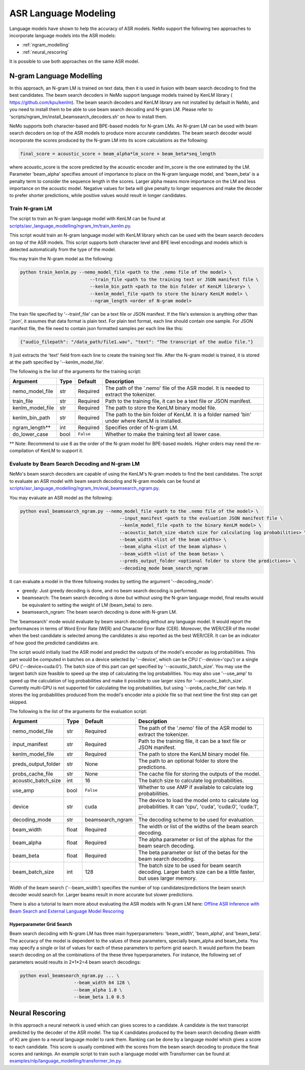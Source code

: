 #####################
ASR Language Modeling
#####################

Language models have shown to help the accuracy of ASR models. NeMo support the following two approaches to incorporate language models into the ASR models:

* :ref:`ngram_modelling`
* :ref:`neural_rescoring`

It is possible to use both approaches on the same ASR model.


.. _ngram_modelling:

*************************
N-gram Language Modelling
*************************

In this approach, an N-gram LM is trained on text data, then it is used in fusion with beam search decoding to find the
best candidates. The beam search decoders in NeMo support language models trained by KenLM library (
`https://github.com/kpu/kenlm <https://github.com/kpu/kenlm>`__).
The beam search decoders and KenLM library are not installed by default in NeMo, and you need to install them to be
able to use beam search decoding and N-gram LM.
Please refer to 'scripts/ngram_lm/install_beamsearch_decoders.sh' on how to install them.

NeMo supports both character-based and BPE-based models for N-gram LMs. An N-gram LM can be used with beam search
decoders on top of the ASR models to produce more accurate candidates. The beam search decoder would incorporate
the scores produced by the N-gram LM into its score calculations as the following:

.. code::

    final_score = acoustic_score + beam_alpha*lm_score + beam_beta*seq_length

where acoustic_score is the score predicted by the acoustic encoder and lm_score is the one estimated by the LM.
Parameter 'beam_alpha' specifies amount of importance to place on the N-gram language model, and 'beam_beta' is a
penalty term to consider the sequence length in the scores. Larger alpha means more importance on the LM and less
importance on the acoustic model. Negative values for beta will give penalty to longer sequences and make the decoder
to prefer shorter predictions, while positive values would result in longer candidates.


Train N-gram LM
===============

The script to train an N-gram language model with KenLM can be found at
`scripts/asr_language_modelling/ngram_lm/train_kenlm.py <https://github.com/NVIDIA/NeMo/blob/main/scripts/asr_language_modelling/ngram_lm/train_kenlm.py>`__.

This script would train an N-gram language model with KenLM library which can be used with the beam search decoders
on top of the ASR models. This script supports both character level and BPE level encodings and models which is
detected automatically from the type of the model.


You may train the N-gram model as the following:

.. code::

    python train_kenlm.py --nemo_model_file <path to the .nemo file of the model> \
                              --train_file <path to the training text or JSON manifest file \
                              --kenlm_bin_path <path to the bin folder of KenLM library> \
                              --kenlm_model_file <path to store the binary KenLM model> \
                              --ngram_length <order of N-gram model>

The train file specified by '--trainf_file' can be a text file or JSON manifest. If the file's extension is anything
other than '.json', it assumes that data format is plain text. For plain text format, each line should contain one
sample. For JSON manifest file, the file need to contain json formatted samples per each line like this:

.. code::

    {"audio_filepath": "/data_path/file1.wav", "text": "The transcript of the audio file."}

It just extracts the 'text' field from each line to create the training text file. After the N-gram model is trained,
it is stored at the path specified by '--kenlm_model_file'.

The following is the list of the arguments for the training script:

+------------------+----------+-------------+------------------------------------------------------------------------------------------------+
| **Argument**     | **Type** | **Default** | **Description**                                                                                |
+------------------+----------+-------------+------------------------------------------------------------------------------------------------+
| nemo_model_file  | str      | Required    | The path of the '.nemo' file of the ASR model. It is needed to extract the tokenizer.          |
+------------------+----------+-------------+------------------------------------------------------------------------------------------------+
| train_file       | str      | Required    | Path to the training file, it can be a text file or JSON manifest.                             |
+------------------+----------+-------------+------------------------------------------------------------------------------------------------+
| kenlm_model_file | str      | Required    | The path to store the KenLM binary model file.                                                 |
+------------------+----------+-------------+------------------------------------------------------------------------------------------------+
| kenlm_bin_path   | str      | Required    | The path to the bin folder of KenLM. It is a folder named 'bin' under where KenLM is installed.|
+------------------+----------+-------------+------------------------------------------------------------------------------------------------+
| ngram_length**   | int      | Required    | Specifies order of N-gram LM.                                                                  |
+------------------+----------+-------------+------------------------------------------------------------------------------------------------+
| do_lower_case    | bool     | ``False``   | Whether to make the training text all lower case.                                              |
+------------------+----------+-------------+------------------------------------------------------------------------------------------------+

** Note: Recommend to use 6 as the order of the N-gram model for BPE-based models. Higher orders may need the re-compilation of KenLM to support it.

Evaluate by Beam Search Decoding and N-gram LM
==============================================

NeMo's beam search decoders are capable of using the KenLM's N-gram models to find the best candidates.
The script to evaluate an ASR model with beam search decoding and N-gram models can be found at
`scripts/asr_language_modelling/ngram_lm/eval_beamsearch_ngram.py <https://github.com/NVIDIA/NeMo/blob/main/scripts/asr_language_modelling/ngram_lm/eval_beamsearch_ngram.py>`__.

You may evaluate an ASR model as the following:

.. code::

    python eval_beamsearch_ngram.py --nemo_model_file <path to the .nemo file of the model> \
                                         --input_manifest <path to the evaluation JSON manifest file \
                                         --kenlm_model_file <path to the binary KenLM model> \
                                         --acoustic_batch_size <batch size for calculating log probabilities> \
                                         --beam_width <list of the beam widths> \
                                         --beam_alpha <list of the beam alphas> \
                                         --beam_width <list of the beam betas> \
                                         --preds_output_folder <optional folder to store the predictions> \
                                         --decoding_mode beam_search_ngram

It can evaluate a model in the three following modes by setting the argument '--decoding_mode':

* greedy: Just greedy decoding is done, and no beam search decoding is performed.
* beamsearch: The beam search decoding is done but without using the N-gram language model, final results would be equivalent to setting the weight of LM (beam_beta) to zero.
* beamsearch_ngram: The beam search decoding is done with N-gram LM.


The 'beamsearch' mode would evaluate by beam search decoding without any language model.
It would report the performances in terms of Word Error Rate (WER) and Character Error Rate (CER). Moreover,
the WER/CER of the model when the best candidate is selected among the candidates is also reported as the best WER/CER.
It can be an indicator of how good the predicted candidates are.

The script would initially load the ASR model and predict the outputs of the model's encoder as log probabilities.
This part would be computed in batches on a device selected by '--device', which can be CPU ('--device='cpu') or a
single GPU ('--device=cuda:0'). The batch size of this part can get specified by '--acoustic_batch_size'. You may use
the largest batch size feasible to speed up the step of calculating the log probabilities. You may also use '--use_amp'
to speed up the calculation of log probabilities and make it possible to use larger sizes for '--acoustic_batch_size'.
Currently multi-GPU is not supported for calculating the log probabilities, but using '--probs_cache_file' can help.
It stores the log probabilities produced from the model's encoder into a pickle file so that next time the first step
can get skipped.

The following is the list of the arguments for the evaluation script:

+---------------------+--------+------------------+-------------------------------------------------------------------------+
| **Argument**        |**Type**| **Default**      | **Description**                                                         |
+---------------------+--------+------------------+-------------------------------------------------------------------------+
| nemo_model_file     | str    | Required         | The path of the '.nemo' file of the ASR model to extract the tokenizer. |
+---------------------+--------+------------------+-------------------------------------------------------------------------+
| input_manifest      | str    | Required         | Path to the training file, it can be a text file or JSON manifest.      |
+---------------------+--------+------------------+-------------------------------------------------------------------------+
| kenlm_model_file    | str    | Required         | The path to store the KenLM binary model file.                          |
+---------------------+--------+------------------+-------------------------------------------------------------------------+
| preds_output_folder | str    | None             | The path to an optional folder to store the predictions.                |
+---------------------+--------+------------------+-------------------------------------------------------------------------+
| probs_cache_file    | str    | None             | The cache file for storing the outputs of the model.                    |
+---------------------+--------+------------------+-------------------------------------------------------------------------+
| acoustic_batch_size | int    | 16               | The batch size to calculate log probabilities.                          |
+---------------------+--------+------------------+-------------------------------------------------------------------------+
| use_amp             | bool   | ``False``        | Whether to use AMP if available to calculate log probabilities.         |
+---------------------+--------+------------------+-------------------------------------------------------------------------+
| device              | str    | cuda             | The device to load the model onto to calculate log probabilities.       |
|                     |        |                  | It can 'cpu', 'cuda', 'cuda:0', 'cuda:1', ...                           |
+---------------------+--------+------------------+-------------------------------------------------------------------------+
| decoding_mode       | str    | beamsearch_ngram | The decoding scheme to be used for evaluation.                          |
+---------------------+--------+------------------+-------------------------------------------------------------------------+
| beam_width          | float  | Required         | The width or list of the widths of the beam search decoding.            |
+---------------------+--------+------------------+-------------------------------------------------------------------------+
| beam_alpha          | float  | Required         | The alpha parameter or list of the alphas for the beam search decoding. |
+---------------------+--------+------------------+-------------------------------------------------------------------------+
| beam_beta           | float  | Required         | The beta parameter or list of the betas for the beam search decoding.   |
+---------------------+--------+------------------+-------------------------------------------------------------------------+
| beam_batch_size     | int    | 128              | The batch size to be used for beam search decoding.                     |
|                     |        |                  | Larger batch size can be a little faster, but uses larger memory.       |
+---------------------+--------+------------------+-------------------------------------------------------------------------+

Width of the beam search ('--beam_width') specifies the number of top candidates/predictions the beam search decoder
would search for. Larger beams result in more accurate but slower predictions.

There is also a tutorial to learn more about evaluating the ASR models with N-gram LM here:
`Offline ASR Inference with Beam Search and External Language Model Rescoring <https://colab.research.google.com/github/NVIDIA/NeMo/blob/r1.0.0rc1/tutorials/asr/Offline_ASR.ipynb>`_

Hyperparameter Grid Search
--------------------------

Beam search decoding with N-gram LM has three main hyperparameters: 'beam_width', 'beam_alpha', and 'beam_beta'.
The accuracy of the model is dependent to the values of these parameters, specially beam_alpha and beam_beta.
You may specify a single or list of values for each of these parameters to perform grid search. It would perform the
beam search decoding on all the combinations of the these three hyperparameters.
For instance, the following set of parameters would results in 2*1*2=4 beam search decodings:

.. code::

    python eval_beamsearch_ngram.py ... \
                        --beam_width 64 128 \
                        --beam_alpha 1.0 \
                        --beam_beta 1.0 0.5


.. _neural_rescoring:

****************
Neural Rescoring
****************

In this approach a neural network is used which can gives scores to a candidate. A candidate is the text transcript predicted by the decoder of the ASR model.
The top K candidates produced by the beam search decoding (beam width of K) are given to a neural language model to rank them.
Ranking can be done by a language model which gives a score to each candidate.
This score is usually combined with the scores from the beam search decoding to produce the final scores and rankings.
An example script to train such a language model with Transformer can be found at `examples/nlp/language_modelling/transformer_lm.py <https://github.com/NVIDIA/NeMo/blob/main/examples/nlp/language_modelling/transformer_lm.py>`__.
